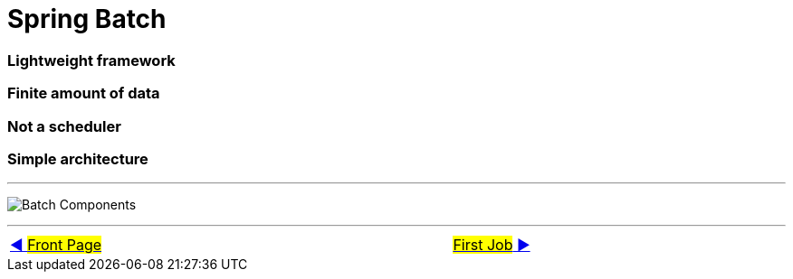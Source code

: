 = Spring Batch


=== Lightweight framework
=== Finite amount of data
=== Not a scheduler
=== Simple architecture

'''

image:../images/batch_architecture.png[Batch Components]


'''

[caption=" ", .center, cols="<40%, ^20%, >40%", width=95%, grid=none, frame=none]
|===
| link:../../README.adoc[◀️ #Front Page#]
|&nbsp;
| link:02_FirstJob.adoc[#First Job# ▶️]
|===
